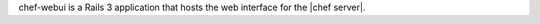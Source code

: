 .. The contents of this file are included in multiple topics.
.. This file should not be changed in a way that hinders its ability to appear in multiple documentation sets.

chef-webui is a Rails 3 application that hosts the web interface for the |chef server|.
